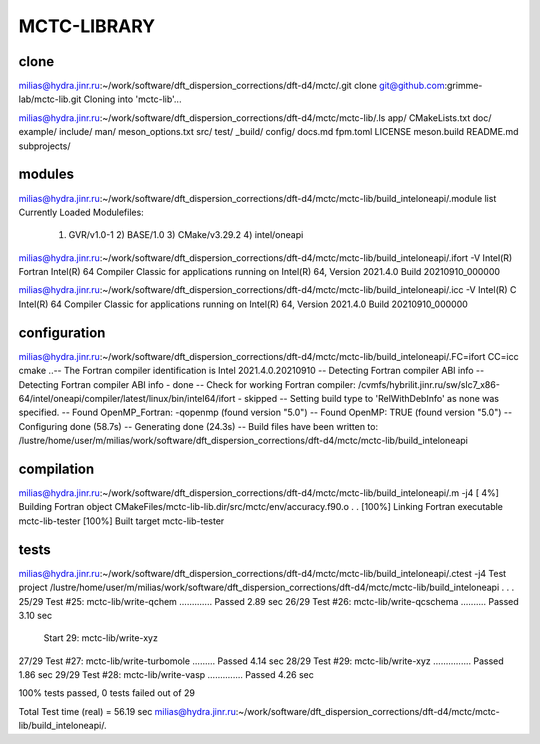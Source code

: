 ============
MCTC-LIBRARY
============

clone
~~~~~
milias@hydra.jinr.ru:~/work/software/dft_dispersion_corrections/dft-d4/mctc/.git clone git@github.com:grimme-lab/mctc-lib.git
Cloning into 'mctc-lib'...

milias@hydra.jinr.ru:~/work/software/dft_dispersion_corrections/dft-d4/mctc/mctc-lib/.ls
app/     CMakeLists.txt  doc/     example/  include/  man/         meson_options.txt  src/          test/
_build/  config/         docs.md  fpm.toml  LICENSE   meson.build  README.md          subprojects/

modules
~~~~~~~
milias@hydra.jinr.ru:~/work/software/dft_dispersion_corrections/dft-d4/mctc/mctc-lib/build_inteloneapi/.module list
Currently Loaded Modulefiles:
  1) GVR/v1.0-1      2) BASE/1.0        3) CMake/v3.29.2   4) intel/oneapi

milias@hydra.jinr.ru:~/work/software/dft_dispersion_corrections/dft-d4/mctc/mctc-lib/build_inteloneapi/.ifort -V
Intel(R) Fortran Intel(R) 64 Compiler Classic for applications running on Intel(R) 64, Version 2021.4.0 Build 20210910_000000

milias@hydra.jinr.ru:~/work/software/dft_dispersion_corrections/dft-d4/mctc/mctc-lib/build_inteloneapi/.icc -V
Intel(R) C Intel(R) 64 Compiler Classic for applications running on Intel(R) 64, Version 2021.4.0 Build 20210910_000000


configuration
~~~~~~~~~~~~~
milias@hydra.jinr.ru:~/work/software/dft_dispersion_corrections/dft-d4/mctc/mctc-lib/build_inteloneapi/.FC=ifort CC=icc cmake ..-- The Fortran compiler identification is Intel 2021.4.0.20210910
-- Detecting Fortran compiler ABI info
-- Detecting Fortran compiler ABI info - done
-- Check for working Fortran compiler: /cvmfs/hybrilit.jinr.ru/sw/slc7_x86-64/intel/oneapi/compiler/latest/linux/bin/intel64/ifort - skipped
-- Setting build type to 'RelWithDebInfo' as none was specified.
-- Found OpenMP_Fortran: -qopenmp (found version "5.0")
-- Found OpenMP: TRUE (found version "5.0")
-- Configuring done (58.7s)
-- Generating done (24.3s)
-- Build files have been written to: /lustre/home/user/m/milias/work/software/dft_dispersion_corrections/dft-d4/mctc/mctc-lib/build_inteloneapi

compilation
~~~~~~~~~~~
milias@hydra.jinr.ru:~/work/software/dft_dispersion_corrections/dft-d4/mctc/mctc-lib/build_inteloneapi/.m -j4
[  4%] Building Fortran object CMakeFiles/mctc-lib-lib.dir/src/mctc/env/accuracy.f90.o
.
.
[100%] Linking Fortran executable mctc-lib-tester
[100%] Built target mctc-lib-tester

tests
~~~~~
milias@hydra.jinr.ru:~/work/software/dft_dispersion_corrections/dft-d4/mctc/mctc-lib/build_inteloneapi/.ctest -j4
Test project /lustre/home/user/m/milias/work/software/dft_dispersion_corrections/dft-d4/mctc/mctc-lib/build_inteloneapi
.
.
.
25/29 Test #25: mctc-lib/write-qchem .............   Passed    2.89 sec
26/29 Test #26: mctc-lib/write-qcschema ..........   Passed    3.10 sec
      Start 29: mctc-lib/write-xyz
27/29 Test #27: mctc-lib/write-turbomole .........   Passed    4.14 sec
28/29 Test #29: mctc-lib/write-xyz ...............   Passed    1.86 sec
29/29 Test #28: mctc-lib/write-vasp ..............   Passed    4.26 sec

100% tests passed, 0 tests failed out of 29

Total Test time (real) =  56.19 sec
milias@hydra.jinr.ru:~/work/software/dft_dispersion_corrections/dft-d4/mctc/mctc-lib/build_inteloneapi/.

